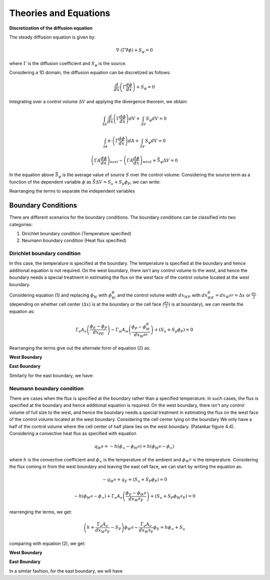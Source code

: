 
Theories and Equations
=======================

**Discretization of the diffusion equation**

The steady diffusion equation is given by:

.. math::
      \nabla \cdot \left( \Gamma \nabla \phi \right) + S_\varphi = 0

where :math:`\Gamma` is the diffusion coefficient and :math:`S_\varphi` is the source.

Considering a 1D domain, the diffusion equation can be discretized as follows:

.. math:: 
      \frac{d}{dx} \left( \Gamma \frac{d \phi}{dx} \right) + S_\varphi = 0

Integrating over a control volume :math:`\Delta V` and applying the divergence theorem, we obtain:

.. math:: 
      \int_{\Delta V} \frac{d}{dx} \left( \Gamma \frac{d \phi}{dx} \right) dV + \int_{\Delta V} S_\varphi dV = 0
.. math:: 
      \int_{\partial A} n \cdot\left(\Gamma \frac{d \phi}{dx}\right) dA + \int_{\Delta V} S_\varphi dV = 0
.. math:: 
      \left(\Gamma A  \frac{d \phi}{dx}\right)_{east} - \left(\Gamma A \frac{d \phi}{dx}\right)_{west} + \bar{S_\varphi} \Delta V = 0
In the equation above :math:`\bar{S_\varphi}` is the average value of source :math:`S` over the control volume. Considering the source term as a function of the dependent variable :math:`\phi` as :math:`\bar{S}\Delta V = S_u + S_p\phi_P`, we can write:

.. math:: 
      \Gamma_e A_e \left(\frac{\phi_{E}-\phi_{P}}{dx_{PE}}\right) - \Gamma_w A_w\left(\frac{\phi_{P}-\phi_{W}}{dx_{WP}}\right) + (S_u + S_p\phi_P) = 0
      :label: eq:pfx
Rearranging the terms to separate the independent variables

.. math::
      - \left(\frac{\Gamma_w A_w}{dx_{WP}}\right)\phi_W + \left(\frac{\Gamma_e A_e}{dx_{PE}} + \frac{\Gamma_w A_w}{dx_{WP}} - S_P \right)\phi_P - \left(\frac{\Gamma_e A_e}{dx_{PE}}\right)\phi_E = S_u
      :label: eq:pfy

Boundary Conditions
^^^^^^^^^^^^^^^^^^^
There are different scenarios for the boundary conditions. The boundary conditions can be classified into two categories:

1. Dirichlet boundary condition (Temperature specified)
2. Neumann boundary condition (Heat flux specified)

Dirichlet boundary condition
----------------------------
In this case, the temperature is specified at the boundary. The temperature is specified at the boundary and hence additional equation is not required. On the west boundary, there isn't any control volume to the west, and hence the boundary needs a special treatment in estimating the flux on the west face of the control volume located at the west boundary.

Considering equation (1) and replacing :math:`\phi_W` with :math:`\phi_W^B` and the control volume width :math:`dx_{WP}` with :math:`dx_{WP}^B = dx_{W^BP} = \Delta x` or :math:`\frac{dx}{2}` (depending on whether cell center (:math:`\Delta x`) is at the boundary or the cell face (:math:`\frac{dx}{2}`) is at boundary), we can rewrite the equation as:

.. math:: 
      \Gamma_e A_e \left(\frac{\phi_{E}-\phi_{P}}{dx_{PE}}\right) - \Gamma_w A_w\left(\frac{\phi_{P}-\phi^B_{W}}{dx_{W^BP}}\right) + (S_u + S_p\phi_P) = 0

Rearranging the terms give out the alternate form of equation (2) as:

**West Boundary**

.. math::
      0\cdot\phi_W + \left(\frac{\Gamma_e A_e}{dx_{PE}} + \frac{\Gamma_w A_w}{dx_{W^BP}} - S_P \right)\phi_P - \left(\frac{\Gamma_e A_e}{dx_{PE}}\right)\phi_E = S_u + \left(\frac{\Gamma_w A_w}{dx_{W^BP}}\right)\phi^B_W
      :label: eq:pfy

**East Boundary**

Similarly for the east boundary, we have:

.. math::
      - \left(\frac{\Gamma_w A_w}{dx_{WP}}\right)\phi_W + \left(\frac{\Gamma_e A_e}{dx_{PE^B}} + \frac{\Gamma_w A_w}{dx_{WP}} - S_P \right)\phi_P - 0\cdot\phi_E = S_u + \left(\frac{\Gamma_E A_E}{dx_{PE^B}}\right)\phi^B_E
      :label: eq:pfy

Neumann boundary condition
----------------------------

There are cases when the flux is specified at the boundary rather than a specified temperature. In such cases, the flux is specified at the boundary and hence additional equation is required. On the west boundary, there isn't any control volume of full size to the west, and hence the boundary needs a special treatment in estimating the flux on the west face of the control volume located at the west boundary. Considering the cell center lying on the boundary We only have a half of the control volume where the cell center of half plane lies on the west boundary. (Patankar figure 4.4).
Considering a convective heat flux as specified with equation

.. math:: 
      q_{W^B} = -h (\phi_\infty - \phi_{W^B}) = h (\phi_{W^B} - \phi_\infty)

where :math:`h` is the convective coefficient and :math:`\phi_\infty` is the temperature of the ambient and :math:`\phi_{W^B}` is the temperature. Considering the flux coming in from the west boundary and leaving the east cell face, we can start by writing the equation as:

.. math:: 
      -q_{W^B} + q_E + (S_u + S_P \phi_P)= 0

.. math:: 
      -h (\phi_{W^B} - \phi_\infty) + \Gamma_e A_e \left(\frac{\phi_E - \phi_{W^B}}{dx_{{W^B}E}}\right) + (S_u + S_P \phi_{{W^B}E})= 0
rearrenging the terms, we get:

.. math:: 
      \left(h+\frac{\Gamma_e A_e}{dx_{{W^B}E}} - S_P\right)\phi_{W^B} - \frac{\Gamma_e A_e}{dx_{{W^B}E}}\phi_{E} = h\phi_\infty + S_u
comparing with equation (2), we get:

**West Boundary**

.. math:: 
      0 \cdot \phi_W + \left(h+\frac{\Gamma_e A_e}{dx_{PE}} - S_P\right)\phi_P - \frac{\Gamma_e A_e}{dx_{PE}}\phi_{E} = h\phi_\infty + S_u
      :label: eq:pfy

**East Boundary**

In a similar fashion, for the east boundary, we will have

.. math:: 
      - \frac{\Gamma_w A_w}{dx_{PW}}\phi_{W} + \left(h+\frac{\Gamma_e A_e}{dx_{PE}} - S_P\right)\phi_P + 0 \cdot \phi_E= h\phi_\infty + S_u
      :label: eq:pfy